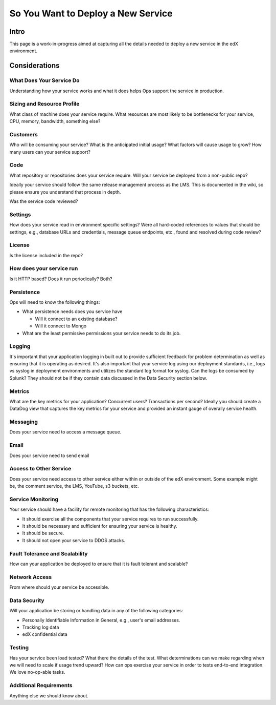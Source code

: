 ***********************************
So You Want to Deploy a New Service
***********************************

Intro
=====

This page is a work-in-progress aimed at capturing all the details needed to
deploy a new service in the edX environment.

Considerations
==============

What Does Your Service Do
-------------------------
Understanding how your service works and what it does helps Ops support
the service in production.

Sizing and Resource Profile
---------------------------
What class of machine does your service require.  What resources are most
likely to be bottlenecks for your service, CPU, memory, bandwidth, something else?

Customers
---------
Who will be consuming your service?  What is the anticipated initial usage?
What factors will cause usage to grow?  How many users can your service support?

Code
----
What repository or repositories does your service require.
Will your service be deployed from a non-public repo?

Ideally your service should follow the same release management process as the LMS.
This is documented in the wiki, so please ensure you understand that process in depth.

Was the service code reviewed?

Settings
--------
How does your service read in environment specific settings?  Were all
hard-coded references to values that should be settings, e.g., database URLs
and credentials, message queue endpoints, etc.,  found and resolved during
code review?

License
-------
Is the license included in the repo?

How does your service run
-------------------------
Is it HTTP based?  Does it run periodically?  Both?

Persistence
-----------
Ops will need to know the following things:

* What persistence needs does you service have

  * Will it connect to an existing database?
  * Will it connect to Mongo

* What are the least permissive permissions your service needs to do its job.

Logging
-------

It's important that your application logging in built out to provide sufficient
feedback for problem determination as well as ensuring that it is operating as
desired.  It's also important that your service log using our deployment
standards, i.e., logs vs syslog in deployment environments and utilizes the
standard log format for syslog.  Can the logs be consumed by Splunk?  They
should not be if they contain  data discussed in the Data Security section below.

Metrics
-------
What are the key metrics for your application?  Concurrent users?
Transactions per second?  Ideally you should create a DataDog view that
captures the key metrics for your service and provided an instant gauge of
overally service health.

Messaging
---------
Does your service need to access a message queue.

Email
-----
Does your service need to send email

Access to Other Service
-----------------------
Does your service need access to other service either within or
outside of the edX environment.  Some example might be, the comment service,
the LMS, YouTube, s3 buckets, etc.

Service Monitoring
------------------
Your service should have a facility for remote monitoring that has the
following characteristics:

* It should exercise all the components that your service requires to run successfully.
* It should be necessary and sufficient for ensuring your service is healthy.
* It should be secure.
* It should not open your service to DDOS attacks.

Fault Tolerance and Scalability
-------------------------------
How can your application be deployed to ensure that it is fault tolerant
and scalable?

Network Access
--------------
From where should your service be accessible.

Data Security
-------------
Will your application be storing or handling data in any of the
following categories:

* Personally Identifiable Information in General, e.g., user's email addresses.
* Tracking log data
* edX confidential data

Testing
-------
Has your service been load tested?  What there the details of the test.
What determinations can we make regarding when we will need to scale if usage
trend upward?  How can ops exercise your service in order to tests end-to-end
integration.  We love no-op-able tasks.

Additional Requirements
-----------------------
Anything else we should know about.
